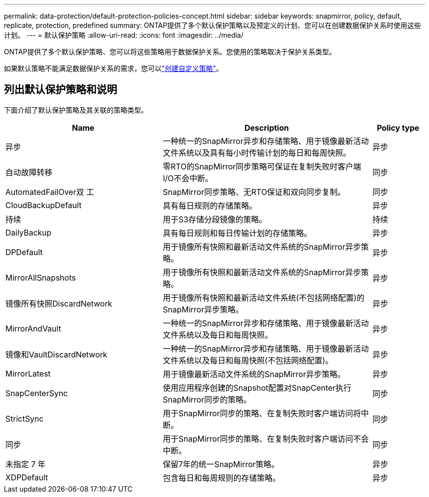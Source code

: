 ---
permalink: data-protection/default-protection-policies-concept.html 
sidebar: sidebar 
keywords: snapmirror, policy, default, replicate, protection, predefined 
summary: ONTAP提供了多个默认保护策略以及预定义的计划、您可以在创建数据保护关系时使用这些计划。 
---
= 默认保护策略
:allow-uri-read: 
:icons: font
:imagesdir: ../media/


[role="lead"]
ONTAP提供了多个默认保护策略、您可以将这些策略用于数据保护关系。您使用的策略取决于保护关系类型。

如果默认策略不能满足数据保护关系的需求，您可以link:create-custom-replication-policy-concept.html["创建自定义策略"]。



== 列出默认保护策略和说明

下面介绍了默认保护策略及其关联的策略类型。

[cols="3,4,1"]
|===
| Name | Description | Policy type 


| 异步 | 一种统一的SnapMirror异步和存储策略、用于镜像最新活动文件系统以及具有每小时传输计划的每日和每周快照。 | 异步 


| 自动故障转移 | 零RTO的SnapMirror同步策略可保证在复制失败时客户端I/O不会中断。 | 同步 


| AutomatedFailOver双 工 | SnapMirror同步策略、无RTO保证和双向同步复制。 | 同步 


| CloudBackupDefault | 具有每日规则的存储策略。 | 异步 


| 持续 | 用于S3存储分段镜像的策略。 | 持续 


| DailyBackup | 具有每日规则和每日传输计划的存储策略。 | 异步 


| DPDefault | 用于镜像所有快照和最新活动文件系统的SnapMirror异步策略。 | 异步 


| MirrorAllSnapshots | 用于镜像所有快照和最新活动文件系统的SnapMirror异步策略。 | 异步 


| 镜像所有快照DiscardNetwork | 用于镜像所有快照和最新活动文件系统(不包括网络配置)的SnapMirror异步策略。 | 异步 


| MirrorAndVault | 一种统一的SnapMirror异步和存储策略、用于镜像最新活动文件系统以及每日和每周快照。 | 异步 


| 镜像和VaultDiscardNetwork | 一种统一的SnapMirror异步和存储策略、用于镜像最新活动文件系统以及每日和每周快照(不包括网络配置)。 | 异步 


| MirrorLatest | 用于镜像最新活动文件系统的SnapMirror异步策略。 | 异步 


| SnapCenterSync | 使用应用程序创建的Snapshot配置对SnapCenter执行SnapMirror同步的策略。 | 同步 


| StrictSync | 用于SnapMirror同步的策略、在复制失败时客户端访问将中断。 | 同步 


| 同步 | 用于SnapMirror同步的策略、在复制失败时客户端访问不会中断。 | 同步 


| 未指定 7 年 | 保留7年的统一SnapMirror策略。 | 异步 


| XDPDefault | 包含每日和每周规则的存储策略。 | 异步 
|===